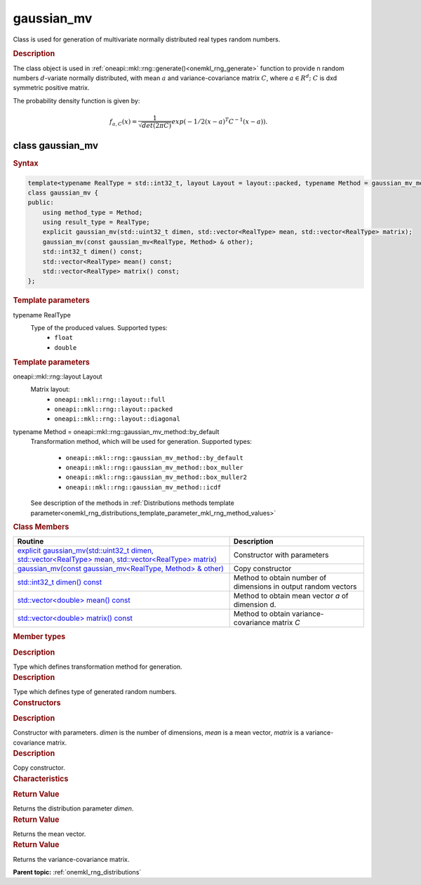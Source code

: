 .. _onemkl_rng_gaussian_mv:

gaussian_mv
===========

Class is used for generation of multivariate normally distributed real types random numbers.

.. _onemkl_rng_gaussian_mv_description:

.. rubric:: Description

The class object is used in :ref:`oneapi::mkl::rng::generate()<onemkl_rng_generate>` function to provide n random numbers :math:`d`-variate normally distributed, with mean :math:`a` and variance-covariance matrix :math:`C`, where :math:`a \in R^d;` :math:`C` is dxd symmetric positive matrix.

The probability density function is given by:

.. math::

    f_{a, C}(x) = \frac{1}{\sqrt{det(2\pi C)}}exp(-1 / 2(x - a)^T C^{-1}(x-a)).

.. _onemkl_rng_gaussian_mv_syntax:

class gaussian_mv
-----------------

.. rubric:: Syntax

.. code-block:: cpp

    template<typename RealType = std::int32_t, layout Layout = layout::packed, typename Method = gaussian_mv_method::by_default>
    class gaussian_mv {
    public:
        using method_type = Method;
        using result_type = RealType;
        explicit gaussian_mv(std::uint32_t dimen, std::vector<RealType> mean, std::vector<RealType> matrix);
        gaussian_mv(const gaussian_mv<RealType, Method> & other);
        std::int32_t dimen() const;
        std::vector<RealType> mean() const;
        std::vector<RealType> matrix() const;
    };

.. cpp:class:: template<typename RealType = std::int32_t, oneapi::mkl::rng::layout Layout = oneapi::mkl::rng::layout::packed, typename Method = oneapi::mkl::rng::gaussian_mv_method::by_default> \
                oneapi::mkl::rng::gaussian_mv

.. container:: section

    .. rubric:: Template parameters

    .. container:: section

        typename RealType
            Type of the produced values. Supported types:
                * ``float``
                * ``double``

    .. rubric:: Template parameters

    .. container:: section

        oneapi::mkl::rng::layout Layout
            Matrix layout:
                * ``oneapi::mkl::rng::layout::full``
                * ``oneapi::mkl::rng::layout::packed``
                * ``oneapi::mkl::rng::layout::diagonal``

    .. container:: section

        typename Method = oneapi::mkl::rng::gaussian_mv_method::by_default
            Transformation method, which will be used for generation. Supported types:

                * ``oneapi::mkl::rng::gaussian_mv_method::by_default``
                * ``oneapi::mkl::rng::gaussian_mv_method::box_muller``
                * ``oneapi::mkl::rng::gaussian_mv_method::box_muller2``
                * ``oneapi::mkl::rng::gaussian_mv_method::icdf``

            See description of the methods in :ref:`Distributions methods template parameter<onemkl_rng_distributions_template_parameter_mkl_rng_method_values>`

.. container:: section

    .. rubric:: Class Members

    .. list-table::
        :header-rows: 1

        * - Routine
          - Description
        * - `explicit gaussian_mv(std::uint32_t dimen, std::vector<RealType> mean, std::vector<RealType> matrix)`_
          - Constructor with parameters
        * - `gaussian_mv(const gaussian_mv<RealType, Method> & other)`_
          - Copy constructor
        * - `std::int32_t dimen() const`_
          - Method to obtain number of dimensions in output random vectors
        * - `std::vector<double> mean() const`_
          - Method to obtain mean vector `a` of dimension d.
        * - `std::vector<double> matrix() const`_
          - Method to obtain variance-covariance matrix `C`

.. container:: section

    .. rubric:: Member types

    .. container:: section

        .. cpp:type:: gaussian_mv::method_type = Method

        .. container:: section

            .. rubric:: Description

            Type which defines transformation method for generation.

    .. container:: section

        .. cpp:type:: gaussian_mv::result_type = RealType

        .. container:: section

            .. rubric:: Description

            Type which defines type of generated random numbers.

.. container:: section

    .. rubric:: Constructors

    .. container:: section

        .. _`explicit gaussian_mv(std::uint32_t dimen, std::vector<RealType> mean, std::vector<RealType> matrix)`:

        .. cpp:function:: explicit gaussian_mv::gaussian_mv(std::uint32_t dimen, std::vector<RealType> mean, std::vector<RealType> matrix)

        .. container:: section

            .. rubric:: Description

            Constructor with parameters. `dimen` is the number of dimensions, `mean` is a mean vector, `matrix` is a variance-covariance matrix.

    .. container:: section

        .. _`gaussian_mv(const gaussian_mv<RealType, Method> & other)`:

        .. cpp:function:: gaussian_mv::gaussian_mv(const gaussian_mv<RealType, Method> & other)

        .. container:: section

            .. rubric:: Description

            Copy constructor.

.. container:: section

    .. rubric:: Characteristics

    .. container:: section

        .. _`std::int32_t dimen() const`:

        .. cpp:function:: std::int32_t gaussian_mv::dimen() const

        .. container:: section

            .. rubric:: Return Value

            Returns the distribution parameter `dimen`.

    .. container:: section

        .. _`std::vector<double> mean() const`:

        .. cpp:function:: std::vector<double> gaussian_mv::mean() const

        .. container:: section

            .. rubric:: Return Value

            Returns the mean vector.

    .. container:: section

        .. _`std::vector<double> matrix() const`:

        .. cpp:function:: std::vector<double> gaussian_mv::matrix() const

        .. container:: section

            .. rubric:: Return Value

            Returns the variance-covariance matrix.

**Parent topic:** :ref:`onemkl_rng_distributions`
